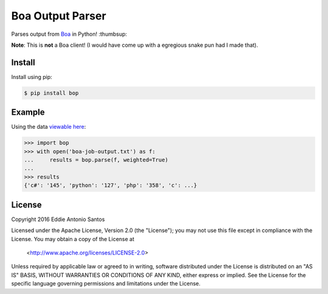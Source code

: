 *****************
Boa Output Parser
*****************

|travis_ci|

Parses output from Boa_ in Python! :thumbsup:

**Note**: This is **not** a Boa client! (I would have come up with
a egregious snake pun had I made that).

.. _Boa: http://boa.cs.iastate.edu/

Install
-------

Install using pip:

.. code-block:: bash

    $ pip install bop


Example
-------

Using the data `viewable here`__:

.. code-block:: python

    >>> import bop
    >>> with open('boa-job-output.txt') as f:
    ...     results = bop.parse(f, weighted=True)
    ...
    >>> results
    {'c#': '145', 'python': '127', 'php': '358', 'c': ...}

__ http://boa.cs.iastate.edu/boa/?q=boa/job/22722

License
-------

Copyright 2016 Eddie Antonio Santos

Licensed under the Apache License, Version 2.0 (the "License");
you may not use this file except in compliance with the License.
You may obtain a copy of the License at

  <http://www.apache.org/licenses/LICENSE-2.0>

Unless required by applicable law or agreed to in writing, software
distributed under the License is distributed on an "AS IS" BASIS,
WITHOUT WARRANTIES OR CONDITIONS OF ANY KIND, either express or implied.
See the License for the specific language governing permissions and
limitations under the License.

.. |travis_ci| image:: https://img.shields.io/travis/eddieantonio/bop/master.svg?style=flat-square
    :target: http://travis-ci.org/eddieantonio/bop
    :alt: Build status of the master branch on Mac/Linux
